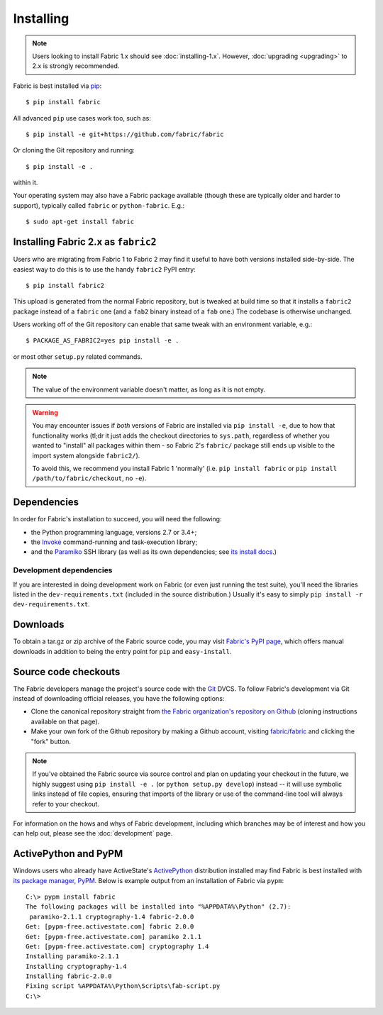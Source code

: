 ==========
Installing
==========

.. note::
    Users looking to install Fabric 1.x should see :doc:`installing-1.x`.
    However, :doc:`upgrading <upgrading>` to 2.x is strongly recommended.

Fabric is best installed via `pip <http://pip-installer.org>`_::

    $ pip install fabric

All advanced ``pip`` use cases work too, such as::

    $ pip install -e git+https://github.com/fabric/fabric

Or cloning the Git repository and running::

    $ pip install -e .

within it.

Your operating system may also have a Fabric package available (though these
are typically older and harder to support), typically called ``fabric`` or
``python-fabric``. E.g.::

    $ sudo apt-get install fabric


.. _installing-as-fabric2:

Installing Fabric 2.x as ``fabric2``
====================================

Users who are migrating from Fabric 1 to Fabric 2 may find it useful to have
both versions installed side-by-side. The easiest way to do this is to use the
handy ``fabric2`` PyPI entry::

    $ pip install fabric2

This upload is generated from the normal Fabric repository, but is tweaked at
build time so that it installs a ``fabric2`` package instead of a ``fabric``
one (and a ``fab2`` binary instead of a ``fab`` one.) The codebase is otherwise
unchanged.

Users working off of the Git repository can enable that same tweak with an
environment variable, e.g.::

    $ PACKAGE_AS_FABRIC2=yes pip install -e .

or most other ``setup.py`` related commands.

.. note::
    The value of the environment variable doesn't matter, as long as it is not
    empty.

.. warning::
    You may encounter issues if *both* versions of Fabric are installed via
    ``pip install -e``, due to how that functionality works (tl;dr it just adds
    the checkout directories to ``sys.path``, regardless of whether you wanted
    to "install" all packages within them - so Fabric 2's ``fabric/`` package
    still ends up visible to the import system alongside ``fabric2/``).

    To avoid this, we recommend you install Fabric 1 'normally' (i.e. ``pip
    install fabric`` or ``pip install /path/to/fabric/checkout``, no ``-e``).

Dependencies
============

In order for Fabric's installation to succeed, you will need the following:

* the Python programming language, versions 2.7 or 3.4+;
* the `Invoke <http://pyinvoke.org>`_ command-running and task-execution
  library;
* and the `Paramiko <http://paramiko.org>`_ SSH library (as well as its own
  dependencies; see `its install docs <http://paramiko.org/installing.html>`_.)

Development dependencies
------------------------

If you are interested in doing development work on Fabric (or even just running
the test suite), you'll need the libraries listed in the
``dev-requirements.txt`` (included in the source distribution.) Usually it's
easy to simply ``pip install -r dev-requirements.txt``.

.. _downloads:

Downloads
=========

To obtain a tar.gz or zip archive of the Fabric source code, you may visit
`Fabric's PyPI page <http://pypi.python.org/pypi/Fabric>`_, which offers manual
downloads in addition to being the entry point for ``pip`` and
``easy-install``.


.. _source-code-checkouts:

Source code checkouts
=====================

The Fabric developers manage the project's source code with the `Git
<http://git-scm.com>`_ DVCS. To follow Fabric's development via Git instead of
downloading official releases, you have the following options:

* Clone the canonical repository straight from `the Fabric organization's
  repository on Github <https://github.com/fabric/fabric>`_ (cloning
  instructions available on that page).
* Make your own fork of the Github repository by making a Github account,
  visiting `fabric/fabric <http://github.com/fabric/fabric>`_ and clicking the
  "fork" button.

.. note::

    If you've obtained the Fabric source via source control and plan on
    updating your checkout in the future, we highly suggest using ``pip install
    -e .`` (or ``python setup.py develop``) instead -- it will use symbolic
    links instead of file copies, ensuring that imports of the library or use
    of the command-line tool will always refer to your checkout.

For information on the hows and whys of Fabric development, including which
branches may be of interest and how you can help out, please see the
:doc:`development` page.


.. _pypm:

ActivePython and PyPM
=====================

Windows users who already have ActiveState's `ActivePython
<http://www.activestate.com/activepython/downloads>`_ distribution installed
may find Fabric is best installed with `its package manager, PyPM
<http://code.activestate.com/pypm/>`_. Below is example output from an
installation of Fabric via ``pypm``::

    C:\> pypm install fabric
    The following packages will be installed into "%APPDATA%\Python" (2.7):
     paramiko-2.1.1 cryptography-1.4 fabric-2.0.0
    Get: [pypm-free.activestate.com] fabric 2.0.0
    Get: [pypm-free.activestate.com] paramiko 2.1.1
    Get: [pypm-free.activestate.com] cryptography 1.4
    Installing paramiko-2.1.1
    Installing cryptography-1.4
    Installing fabric-2.0.0
    Fixing script %APPDATA%\Python\Scripts\fab-script.py
    C:\>
